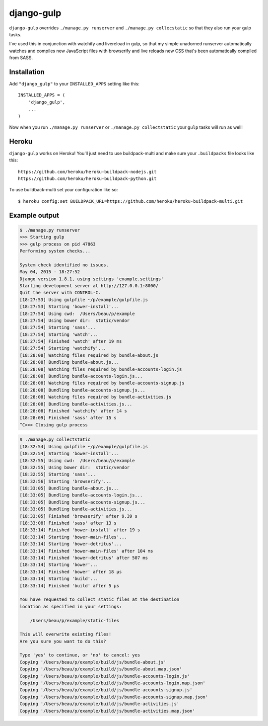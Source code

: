 django-gulp
-----------

``django-gulp`` overrides ``./manage.py runserver`` and
``./manage.py collecstatic`` so that they also run your gulp tasks.

I've used this in conjunction with watchify and livereload in gulp, so
that my simple unadorned runserver automatically watches and compiles
new JavaScript files with browserify and live reloads new CSS that's
been automatically compiled from SASS.

Installation
~~~~~~~~~~~~

Add ``"django_gulp"`` to your ``INSTALLED_APPS`` setting like this:

::

    INSTALLED_APPS = (
        'django_gulp',
        ...
    )

Now when you run ``./manage.py runserver`` or
``./manage.py collectstatic`` your ``gulp`` tasks will run as well!

Heroku
~~~~~~

``django-gulp`` works on Heroku! You'll just need to use buildpack-multi
and make sure your ``.buildpacks`` file looks like this:

::

    https://github.com/heroku/heroku-buildpack-nodejs.git
    https://github.com/heroku/heroku-buildpack-python.git

To use buildback-multi set your configuration like so:

::

    $ heroku config:set BUILDPACK_URL=https://github.com/heroku/heroku-buildpack-multi.git

Example output
~~~~~~~~~~~~~~

.. code:: sh

    $ ./manage.py runserver
    >>> Starting gulp
    >>> gulp process on pid 47863
    Performing system checks...

    System check identified no issues.
    May 04, 2015 - 18:27:52
    Django version 1.8.1, using settings 'example.settings'
    Starting development server at http://127.0.0.1:8000/
    Quit the server with CONTROL-C.
    [18:27:53] Using gulpfile ~/p/example/gulpfile.js
    [18:27:53] Starting 'bower-install'...
    [18:27:54] Using cwd:  /Users/beau/p/example
    [18:27:54] Using bower dir:  static/vendor
    [18:27:54] Starting 'sass'...
    [18:27:54] Starting 'watch'...
    [18:27:54] Finished 'watch' after 19 ms
    [18:27:54] Starting 'watchify'...
    [18:28:08] Watching files required by bundle-about.js
    [18:28:08] Bundling bundle-about.js...
    [18:28:08] Watching files required by bundle-accounts-login.js
    [18:28:08] Bundling bundle-accounts-login.js...
    [18:28:08] Watching files required by bundle-accounts-signup.js
    [18:28:08] Bundling bundle-accounts-signup.js...
    [18:28:08] Watching files required by bundle-activities.js
    [18:28:08] Bundling bundle-activities.js...
    [18:28:08] Finished 'watchify' after 14 s
    [18:28:09] Finished 'sass' after 15 s
    ^C>>> Closing gulp process

.. code:: sh

    $ ./manage.py collectstatic
    [18:32:54] Using gulpfile ~/p/example/gulpfile.js
    [18:32:54] Starting 'bower-install'...
    [18:32:55] Using cwd:  /Users/beau/p/example
    [18:32:55] Using bower dir:  static/vendor
    [18:32:55] Starting 'sass'...
    [18:32:56] Starting 'browserify'...
    [18:33:05] Bundling bundle-about.js...
    [18:33:05] Bundling bundle-accounts-login.js...
    [18:33:05] Bundling bundle-accounts-signup.js...
    [18:33:05] Bundling bundle-activities.js...
    [18:33:05] Finished 'browserify' after 9.39 s
    [18:33:08] Finished 'sass' after 13 s
    [18:33:14] Finished 'bower-install' after 19 s
    [18:33:14] Starting 'bower-main-files'...
    [18:33:14] Starting 'bower-detritus'...
    [18:33:14] Finished 'bower-main-files' after 104 ms
    [18:33:14] Finished 'bower-detritus' after 507 ms
    [18:33:14] Starting 'bower'...
    [18:33:14] Finished 'bower' after 18 μs
    [18:33:14] Starting 'build'...
    [18:33:14] Finished 'build' after 5 μs

    You have requested to collect static files at the destination
    location as specified in your settings:

        /Users/beau/p/example/static-files

    This will overwrite existing files!
    Are you sure you want to do this?

    Type 'yes' to continue, or 'no' to cancel: yes
    Copying '/Users/beau/p/example/build/js/bundle-about.js'
    Copying '/Users/beau/p/example/build/js/bundle-about.map.json'
    Copying '/Users/beau/p/example/build/js/bundle-accounts-login.js'
    Copying '/Users/beau/p/example/build/js/bundle-accounts-login.map.json'
    Copying '/Users/beau/p/example/build/js/bundle-accounts-signup.js'
    Copying '/Users/beau/p/example/build/js/bundle-accounts-signup.map.json'
    Copying '/Users/beau/p/example/build/js/bundle-activities.js'
    Copying '/Users/beau/p/example/build/js/bundle-activities.map.json'


